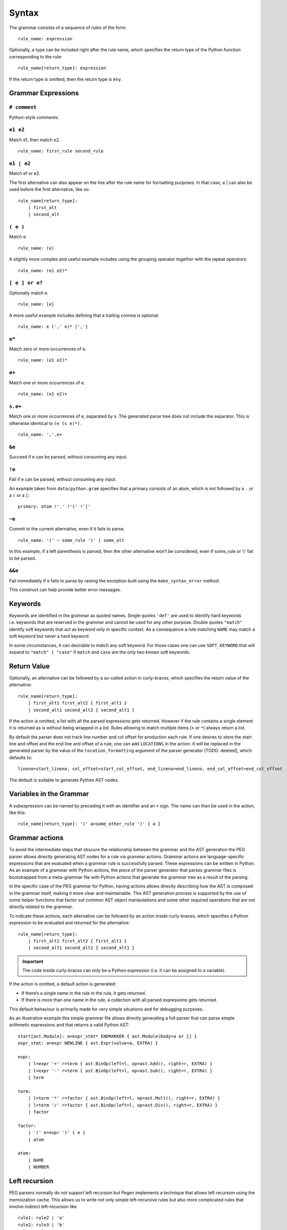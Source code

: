 Syntax
------

The grammar consists of a sequence of rules of the form:

::

   rule_name: expression

Optionally, a type can be included right after the rule name, which
specifies the return type of the Python function corresponding to the
rule:

::

   rule_name[return_type]: expression

If the return type is omitted, then the return type is ``Any``.

Grammar Expressions
~~~~~~~~~~~~~~~~~~~

``# comment``
'''''''''''''

Python-style comments.

``e1 e2``
'''''''''

Match e1, then match e2.

::

   rule_name: first_rule second_rule

.. _e1-e2-1:

``e1 | e2``
'''''''''''

Match e1 or e2.

The first alternative can also appear on the line after the rule name
for formatting purposes. In that case, a \| can also be used before the
first alternative, like so:

::

   rule_name[return_type]:
       | first_alt
       | second_alt

``( e )``
'''''''''

Match e.

::

   rule_name: (e)

A slightly more complex and useful example includes using the grouping
operator together with the repeat operators:

::

   rule_name: (e1 e2)*

``[ e ] or e?``
'''''''''''''''

Optionally match e.

::

   rule_name: [e]

A more useful example includes defining that a trailing comma is
optional:

::

   rule_name: e (',' e)* [',']

.. _e-1:

``e*``
''''''

Match zero or more occurrences of e.

::

   rule_name: (e1 e2)*

.. _e-2:

``e+``
''''''

Match one or more occurrences of e.

::

   rule_name: (e1 e2)+

``s.e+``
''''''''

Match one or more occurrences of e, separated by s. The generated parse
tree does not include the separator. This is otherwise identical to
``(e (s e)*)``.

::

   rule_name: ','.e+

.. _e-3:

``&e``
''''''

Succeed if e can be parsed, without consuming any input.

.. _e-4:

``!e``
''''''

Fail if e can be parsed, without consuming any input.

An example taken from ``data/python.gram`` specifies that a primary
consists of an atom, which is not followed by a ``.`` or a ``(`` or a
``[``:

::

   primary: atom !'.' !'(' !'['

.. _e-5:

``~e``
''''''

Commit to the current alternative, even if it fails to parse.

::

   rule_name: '(' ~ some_rule ')' | some_alt

In this example, if a left parenthesis is parsed, then the other
alternative won’t be considered, even if some_rule or ‘)’ fail to be
parsed.

.. _e-6:

``&&e``
'''''''

Fail immediately if e fails to parse by raising the exception built using
the ``make_syntax_error`` method.

This construct can help provide better error messages.

Keywords
~~~~~~~~

Keywords are identified in the grammar as quoted names. Single quotes
``'def'`` are used to identify hard keywords i.e. keywords that are
reserved in the grammar and cannot be used for any other purpose. Double
quotes ``"match"`` identify soft keywords that act as keyword only in
specific context. As a consequence a rule matching ``NAME`` may match a
soft keyword but never a hard keyword.

In some circumstances, it can desirable to match any soft keyword. For
those cases one can use ``SOFT_KEYWORD`` that will expand to
``"match" | "case"`` if ``match`` and ``case`` are the only two known
soft keywords.

Return Value
~~~~~~~~~~~~

Optionally, an alternative can be followed by a so-called action in
curly-braces, which specifies the return value of the alternative:

::

   rule_name[return_type]:
       | first_alt1 first_alt2 { first_alt1 }
       | second_alt1 second_alt2 { second_alt1 }

If the action is omitted, a list with all the parsed expressions gets
returned. However if the rule contains a single element it is returned
as is without being wrapped in a list. Rules allowing to match multiple
items (``+`` or ``*``) always return a list.

By default the parser does not track line number and col offset for
production each rule. If one desires to store the start line and offset
and the end line and offset of a rule, one can add ``LOCATIONS`` in the
action. It will be replaced in the generated parser by the value of the
``location_formatting`` argument of the parser generator [TODO: deleted], which defaults
to::

    lineno=start_lineno, col_offset=start_col_offset, end_lineno=end_lineno, end_col_offset=end_col_offset

The default is suitable to generate Python AST nodes.

Variables in the Grammar
~~~~~~~~~~~~~~~~~~~~~~~~

A subexpression can be named by preceding it with an identifier and an
``=`` sign. The name can then be used in the action, like this:

::

   rule_name[return_type]: '(' a=some_other_rule ')' { a }

Grammar actions
~~~~~~~~~~~~~~~

To avoid the intermediate steps that obscure the relationship between
the grammar and the AST generation the PEG parser allows directly
generating AST nodes for a rule via grammar actions. Grammar actions are
language-specific expressions that are evaluated when a grammar rule is
successfully parsed. These expressions can be written in Python. As an
example of a grammar with Python actions, the piece of the parser
generator that parses grammar files is bootstrapped from a meta-grammar
file with Python actions that generate the grammar tree as a result of
the parsing.

In the specific case of the PEG grammar for Python, having actions
allows directly describing how the AST is composed in the grammar
itself, making it more clear and maintainable. This AST generation
process is supported by the use of some helper functions that factor out
common AST object manipulations and some other required operations that
are not directly related to the grammar.

To indicate these actions, each alternative can be followed by an action
inside curly-braces, which specifies a Python expression to be evaluated
and returned for the alternative:

::

       rule_name[return_type]:
           | first_alt1 first_alt2 { first_alt1 }
           | second_alt1 second_alt2 { second_alt1 }

.. important::

   The code inside curly-braces can only be a Python expression (i.e. it
   can be assigned to a variable).

If the action is omitted, a default action is generated:

-  If there’s a single name in the rule in the rule, it gets returned.

-  If there is more than one name in the rule, a collection with all
   parsed expressions gets returned.

This default behaviour is primarily made for very simple situations and
for debugging purposes.

As an illustrative example this simple grammar file allows directly
generating a full parser that can parse simple arithmetic expressions
and that returns a valid Python AST:

::

       start[ast.Module]: a=expr_stmt* ENDMARKER { ast.Module(body=a or [] }
       expr_stmt: a=expr NEWLINE { ast.Expr(value=a, EXTRA) }

       expr:
           | l=expr '+' r=term { ast.BinOp(left=l, op=ast.Add(), right=r, EXTRA) }
           | l=expr '-' r=term { ast.BinOp(left=l, op=ast.Sub(), right=r, EXTRA) }
           | term

       term:
           | l=term '*' r=factor { ast.BinOp(left=l, op=ast.Mult(), right=r, EXTRA) }
           | l=term '/' r=factor { ast.BinOp(left=l, op=ast.Div(), right=r, EXTRA) }
           | factor

       factor:
           | '(' e=expr ')' { e }
           | atom

       atom:
           | NAME
           | NUMBER



Left recursion
~~~~~~~~~~~~~~

PEG parsers normally do not support left recursion but Pegen implements
a technique that allows left recursion using the memoization cache. This
allows us to write not only simple left-recursive rules but also more
complicated rules that involve indirect left-recursion like

::

     rule1: rule2 | 'a'
     rule2: rule3 | 'b'
     rule3: rule1 | 'c'

and “hidden left-recursion” like::

     rule: 'optional'? rule '@' some_other_rule

Syntax error related rules
~~~~~~~~~~~~~~~~~~~~~~~~~~

Rules starting with ``invalid`` are meant to provide better error reporting on
syntax error. They are ignored by the parser unless the ``call_invalid_rules``
attribute of the parser is set to ``True``. This allows for faster parsing on
the happy path and nicer errors can be generated in a second path as is done
in the Python parser.

.. note::

   Rule whose name ends in ``without_invalid`` will never call ``invalid``
   rules which avoids possibly infinite recursion.

.. note::

   When used in the alternative of another rule, this alternative will never
   evaluate its action. This can be annoying to measure the code coverage on
   the parser. To alleviate this issue, all rule alternatives making use of a
   rule whose name starts with ``'invalid'`` will have its action set to
   ``UNREACHABLE`` if no action was specified. ``UNREACHABLE`` is a special
   action which will be replaced by the value of the ``unreachable_formatting``
   which defaults to ``None  # pragma: no cover``.

.. note::
    Rules making use of the ``&&`` forced operator to generate syntax error
    will never run their action and need to be manually annotated.

Customizing the generated parser
~~~~~~~~~~~~~~~~~~~~~~~~~~~~~~~~

By default, the generated parser inherits from the Parser class defined
in pegen/parser.py, and is named GeneratedParser. One can customize the
generated module by modifying the header and trailer of the module
generated by pegen. To do so one can add dedicated sections to the
grammar, which are discussed below:

@class NAME
'''''''''''

This allows to specify the name of the generated parser.

@header
'''''''

Specify the header of the module as a string (one can typically use
triple quoted string). This defaults to MODULE_PREFIX by default which
is defined in pegen.python_generator. In general you should not modify
the header since it defines necessary imports. If you need to add extra
imports use the next section. Note that the header is formatted using
``.format(filename=filename)`` allowing you to embed the grammar
filename in the header.

@subheader
''''''''''

Specify a subheader for the module as a string (one can typically use
triple quoted string). This is empty by default and is the safer to edit
to perform custom imports.

@trailer
''''''''

Specify a trailer for the module which is appended to the parser
definition. It defaults to MODULE_SUFFIX which is defined in
pegen.python_generator. Note that the trailer is formatted using
``.format(class_name=cls_name)`` allowing you to reference the created
parser in the trailer.

The following snippets illustrates naming the parser MyParser and making
the parser inherit from a custom base class.

::

   @class MyParser

   @subheader '''
   from my_package import BaseParser as Parser
   '''

Style
~~~~~

This is not a hard limit, but lines longer than 110 characters should
almost always be wrapped. Most lines should be wrapped after the opening
action curly brace, like:

::

   really_long_rule[expr_ty]: some_arbitrary_rule {
       _This_is_the_action }
